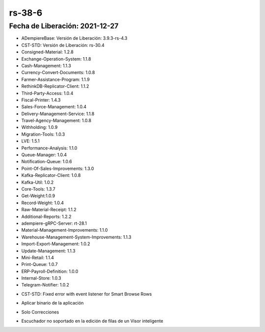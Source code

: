 .. _documento/versión-38-6:

**rs-38-6**
===========

**Fecha de Liberación:** 2021-12-27
-----------------------------------

.. data:: Soporte a Versiones:

- ADempiereBase: Versión de Liberación: 3.9.3-rs-4.3
- CST-STD: Versión de Liberación: rs-30.4
- Consigned-Material: 1.2.8
- Exchange-Operation-System: 1.1.8
- Cash-Management: 1.1.3
- Currency-Convert-Documents: 1.0.8
- Farmer-Assistance-Program: 1.1.9
- RethinkDB-Replicator-Client: 1.1.2
- Third-Party-Access: 1.0.4
- Fiscal-Printer: 1.4.3
- Sales-Force-Management: 1.0.4
- Delivery-Management-Service: 1.1.8
- Travel-Agency-Management: 1.0.8
- Withholding: 1.0.9
- Migration-Tools: 1.0.3
- LVE: 1.5.1
- Performance-Analysis: 1.1.0
- Queue-Manager: 1.0.4
- Notification-Queue: 1.0.6
- Point-Of-Sales-Improvements: 1.3.0
- Kafka-Replicator-Client: 1.0.8
- Kafka-Util: 1.0.2
- Core-Tools: 1.3.7
- Get-Weight:1.0.9
- Record-Weight: 1.0.4
- Raw-Material-Receipt: 1.1.2
- Additional-Reports: 1.2.2
- adempiere-gRPC-Server: rt-28.1
- Material-Management-Improvements: 1.1.0
- Warehouse-Management-System-Improvements: 1.1.3
- Import-Export-Management: 1.0.2
- Update-Management: 1.1.3
- Mini-Retail: 1.1.4
- Print-Queue: 1.0.7
- ERP-Payroll-Definition: 1.0.0
- Internal-Store: 1.0.3
- Telegram-Notifier: 1.0.2

.. data:: Detalle Técnico:

- CST-STD: Fixed error with event listener for Smart Browse Rows

.. data:: Requerimientos:

- Aplicar binario de la aplicación
    
.. data:: Novedades

- Solo Correcciones

.. data:: Correcciones

- Escuchador no soportado en la edición de filas de un Visor inteligente
